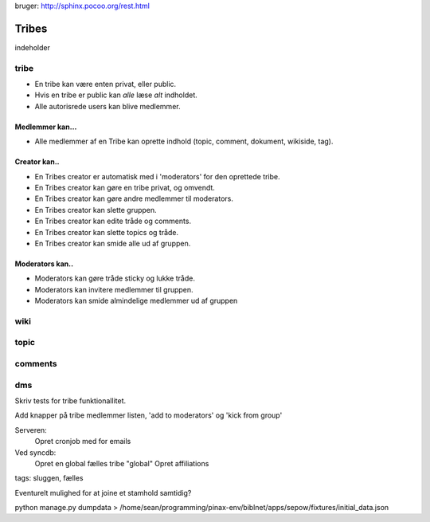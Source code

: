 
bruger: http://sphinx.pocoo.org/rest.html

======
Tribes
======

indeholder 

tribe
-----

* En tribe kan være enten privat, eller public. 

* Hvis en tribe er public kan *alle* læse *alt* indholdet.
* Alle autorisrede users kan blive medlemmer.

Medlemmer kan...
^^^^^^^^^^^^^^^^
* Alle medlemmer af en Tribe kan oprette indhold (topic, comment, dokument, wikiside, tag).

Creator kan.. 
^^^^^^^^^^^^^

* En Tribes creator er automatisk med i 'moderators' for den oprettede tribe. 
* En Tribes creator kan gøre en tribe privat, og omvendt. 
* En Tribes creator kan gøre andre medlemmer til moderators.
* En Tribes creator kan slette gruppen.
* En Tribes creator kan edite tråde og comments.
* En Tribes creator kan slette topics og tråde.
* En Tribes creator kan smide alle ud af gruppen.

Moderators kan..
^^^^^^^^^^^^^^^^
* Moderators kan gøre tråde sticky og lukke tråde.
* Moderators kan invitere medlemmer til gruppen. 
* Moderators kan smide almindelige medlemmer ud af gruppen

wiki
----

topic
-----

comments
-------

dms
---


Skriv tests for tribe funktionallitet. 

Add knapper på tribe medlemmer listen, 'add to moderators' og 'kick from group'


Serveren:
    Opret cronjob med for emails

Ved syncdb:
    Opret en global fælles tribe "global"
    Opret affiliations

tags: sluggen, fælles

Eventurelt mulighed for at joine et stamhold samtidig?

python manage.py dumpdata > /home/sean/programming/pinax-env/biblnet/apps/sepow/fixtures/initial_data.json

